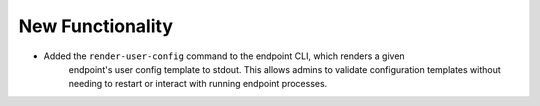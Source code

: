 New Functionality
^^^^^^^^^^^^^^^^^

- Added the ``render-user-config`` command to the endpoint CLI, which renders a given
    endpoint's user config template to stdout. This allows admins to validate
    configuration templates without needing to restart or interact with running
    endpoint processes.
